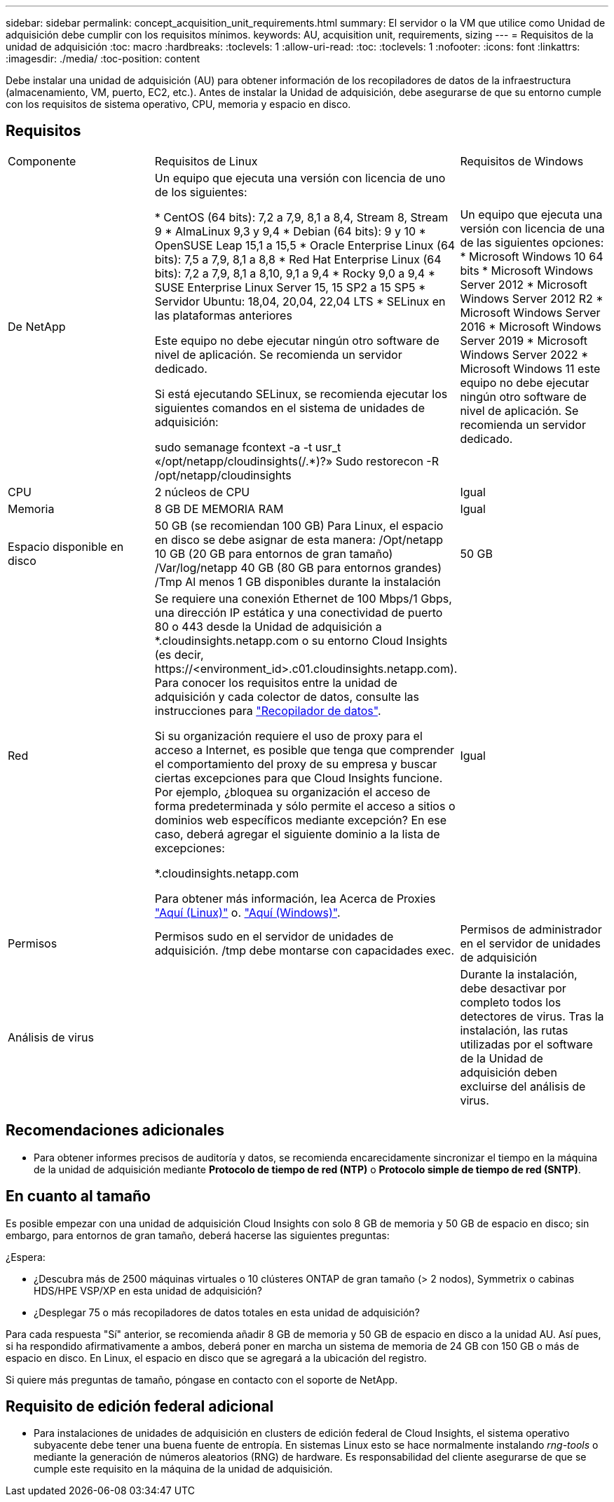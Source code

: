 ---
sidebar: sidebar 
permalink: concept_acquisition_unit_requirements.html 
summary: El servidor o la VM que utilice como Unidad de adquisición debe cumplir con los requisitos mínimos. 
keywords: AU, acquisition unit, requirements, sizing 
---
= Requisitos de la unidad de adquisición
:toc: macro
:hardbreaks:
:toclevels: 1
:allow-uri-read: 
:toc: 
:toclevels: 1
:nofooter: 
:icons: font
:linkattrs: 
:imagesdir: ./media/
:toc-position: content


[role="lead"]
Debe instalar una unidad de adquisición (AU) para obtener información de los recopiladores de datos de la infraestructura (almacenamiento, VM, puerto, EC2, etc.). Antes de instalar la Unidad de adquisición, debe asegurarse de que su entorno cumple con los requisitos de sistema operativo, CPU, memoria y espacio en disco.



== Requisitos

|===


| Componente | Requisitos de Linux | Requisitos de Windows 


| De NetApp | Un equipo que ejecuta una versión con licencia de uno de los siguientes:

* CentOS (64 bits): 7,2 a 7,9, 8,1 a 8,4, Stream 8, Stream 9
* AlmaLinux 9,3 y 9,4
* Debian (64 bits): 9 y 10
* OpenSUSE Leap 15,1 a 15,5
* Oracle Enterprise Linux (64 bits): 7,5 a 7,9, 8,1 a 8,8
* Red Hat Enterprise Linux (64 bits): 7,2 a 7,9, 8,1 a 8,10, 9,1 a 9,4
* Rocky 9,0 a 9,4
* SUSE Enterprise Linux Server 15, 15 SP2 a 15 SP5
* Servidor Ubuntu: 18,04, 20,04, 22,04 LTS
* SELinux en las plataformas anteriores

Este equipo no debe ejecutar ningún otro software de nivel de aplicación. Se recomienda un servidor dedicado.

Si está ejecutando SELinux, se recomienda ejecutar los siguientes comandos en el sistema de unidades de adquisición:

 sudo semanage fcontext -a -t usr_t «/opt/netapp/cloudinsights(/.*)?»
 Sudo restorecon -R /opt/netapp/cloudinsights | Un equipo que ejecuta una versión con licencia de una de las siguientes opciones: * Microsoft Windows 10 64 bits * Microsoft Windows Server 2012 * Microsoft Windows Server 2012 R2 * Microsoft Windows Server 2016 * Microsoft Windows Server 2019 * Microsoft Windows Server 2022 * Microsoft Windows 11 este equipo no debe ejecutar ningún otro software de nivel de aplicación. Se recomienda un servidor dedicado. 


| CPU | 2 núcleos de CPU | Igual 


| Memoria | 8 GB DE MEMORIA RAM | Igual 


| Espacio disponible en disco | 50 GB (se recomiendan 100 GB)
Para Linux, el espacio en disco se debe asignar de esta manera:
/Opt/netapp 10 GB (20 GB para entornos de gran tamaño)
/Var/log/netapp 40 GB (80 GB para entornos grandes)
/Tmp Al menos 1 GB disponibles durante la instalación | 50 GB 


| Red | Se requiere una conexión Ethernet de 100 Mbps/1 Gbps, una dirección IP estática y una conectividad de puerto 80 o 443 desde la Unidad de adquisición a *.cloudinsights.netapp.com o su entorno Cloud Insights (es decir, \https://<environment_id>.c01.cloudinsights.netapp.com). Para conocer los requisitos entre la unidad de adquisición y cada colector de datos, consulte las instrucciones para link:data_collector_list.html["Recopilador de datos"].

Si su organización requiere el uso de proxy para el acceso a Internet, es posible que tenga que comprender el comportamiento del proxy de su empresa y buscar ciertas excepciones para que Cloud Insights funcione. Por ejemplo, ¿bloquea su organización el acceso de forma predeterminada y sólo permite el acceso a sitios o dominios web específicos mediante excepción? En ese caso, deberá agregar el siguiente dominio a la lista de excepciones:

*.cloudinsights.netapp.com

Para obtener más información, lea Acerca de Proxies link:task_troubleshooting_linux_acquisition_unit_problems.html#considerations-about-proxies-and-firewalls["Aquí (Linux)"] o. link:task_troubleshooting_windows_acquisition_unit_problems.html#considerations-about-proxies-and-firewalls["Aquí (Windows)"]. | Igual 


| Permisos | Permisos sudo en el servidor de unidades de adquisición. /tmp debe montarse con capacidades exec. | Permisos de administrador en el servidor de unidades de adquisición 


| Análisis de virus |  | Durante la instalación, debe desactivar por completo todos los detectores de virus. Tras la instalación, las rutas utilizadas por el software de la Unidad de adquisición deben excluirse del análisis de virus. 
|===


== Recomendaciones adicionales

* Para obtener informes precisos de auditoría y datos, se recomienda encarecidamente sincronizar el tiempo en la máquina de la unidad de adquisición mediante *Protocolo de tiempo de red (NTP)* o *Protocolo simple de tiempo de red (SNTP)*.




== En cuanto al tamaño

Es posible empezar con una unidad de adquisición Cloud Insights con solo 8 GB de memoria y 50 GB de espacio en disco; sin embargo, para entornos de gran tamaño, deberá hacerse las siguientes preguntas:

¿Espera:

* ¿Descubra más de 2500 máquinas virtuales o 10 clústeres ONTAP de gran tamaño (> 2 nodos), Symmetrix o cabinas HDS/HPE VSP/XP en esta unidad de adquisición?
* ¿Desplegar 75 o más recopiladores de datos totales en esta unidad de adquisición?


Para cada respuesta "Sí" anterior, se recomienda añadir 8 GB de memoria y 50 GB de espacio en disco a la unidad AU. Así pues, si ha respondido afirmativamente a ambos, deberá poner en marcha un sistema de memoria de 24 GB con 150 GB o más de espacio en disco. En Linux, el espacio en disco que se agregará a la ubicación del registro.

Si quiere más preguntas de tamaño, póngase en contacto con el soporte de NetApp.



== Requisito de edición federal adicional

* Para instalaciones de unidades de adquisición en clusters de edición federal de Cloud Insights, el sistema operativo subyacente debe tener una buena fuente de entropía. En sistemas Linux esto se hace normalmente instalando _rng-tools_ o mediante la generación de números aleatorios (RNG) de hardware. Es responsabilidad del cliente asegurarse de que se cumple este requisito en la máquina de la unidad de adquisición.


